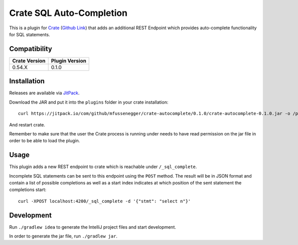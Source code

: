 =========================
Crate SQL Auto-Completion
=========================

This is a plugin for `Crate <https://crate.io>`_ (`Github Link
<https://github.com/crate/crate>`_) that adds an additional REST Endpoint which
provides auto-complete functionality for SQL statements.


Compatibility
=============

+---------------+----------------+
| Crate Version | Plugin Version |
+===============+================+
|        0.54.X |          0.1.0 |
+---------------+----------------+

Installation
============

Releases are available via `JitPack
<https://jitpack.io/#mfussenegger/crate-autocomplete/>`_.

Download the JAR and put it into the ``plugins`` folder in your crate installation::

    curl https://jitpack.io/com/github/mfussenegger/crate-autocomplete/0.1.0/crate-autocomplete-0.1.0.jar -o /path/to/crate/plugins/crate-autocomplete.jar

And restart crate.

Remember to make sure that the user the Crate process is running under needs to
have read permission on the jar file in order to be able to load the plugin.

Usage
=====

This plugin adds a new REST endpoint to crate which is reachable under ``/_sql_complete``.

Incomplete SQL statements can be sent to this endpoint using the ``POST``
method. The result will be in JSON format and contain a list of possible
completions as well as a start index indicates at which position of the sent
statement the completions start::

    curl -XPOST localhost:4200/_sql_complete -d '{"stmt": "select n"}'

Development
===========

Run ``./gradlew idea`` to generate the IntelliJ project files and start development.

In order to generate the jar file, run ``./gradlew jar``.
